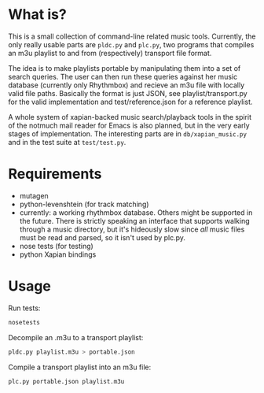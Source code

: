 * What is?
This is a small collection of command-line related music tools. Currently, the only really usable parts are =pldc.py= and =plc.py=, two programs that compiles an m3u playlist to and from (respectively) transport file format.

The idea is to make playlists portable by manipulating them into a set of search queries. The user can then run these queries against her music database (currently only Rhythmbox) and recieve an m3u file with locally valid file paths. Basically the format is just JSON, see playlist/transport.py for the valid implementation and test/reference.json for a reference playlist.

A whole system of xapian-backed music search/playback tools in the spirit of the notmuch mail reader for Emacs is also planned, but in the very early stages of implementation. The interesting parts are in =db/xapian_music.py= and in the test suite at =test/test.py=.
* Requirements
- mutagen
- python-levenshtein (for track matching)
- currently: a working rhythmbox database. Others might be supported in the future. There is strictly speaking an interface that supports walking through a music directory, but it's hideously slow since /all/ music files must be read and parsed, so it isn't used by plc.py.
- nose tests (for testing)
- python Xapian bindings
* Usage
Run tests:
#+BEGIN_SRC sh
nosetests
#+END_SRC

Decompile an .m3u to a transport playlist:
#+BEGIN_SRC sh
pldc.py playlist.m3u > portable.json
#+END_SRC

Compile a transport playlist into an m3u file:
#+BEGIN_SRC sh
plc.py portable.json playlist.m3u
#+END_SRC
